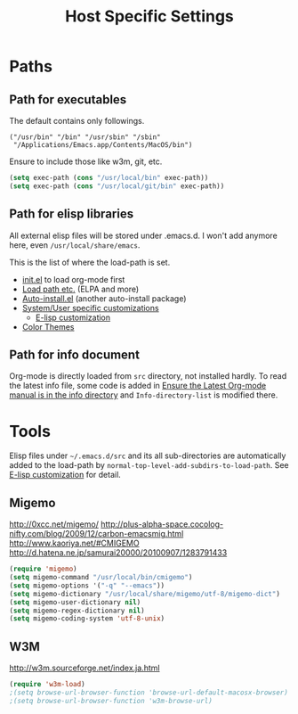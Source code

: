 #+TITLE: Host Specific Settings

* Paths
** Path for executables
The default contains only followings.
#+begin_example
("/usr/bin" "/bin" "/usr/sbin" "/sbin"
 "/Applications/Emacs.app/Contents/MacOS/bin")
#+end_example

Ensure to include those like w3m, git, etc.
#+begin_src emacs-lisp
(setq exec-path (cons "/usr/local/bin" exec-path))
(setq exec-path (cons "/usr/local/git/bin" exec-path))
#+end_src

** Path for elisp libraries
All external elisp files will be stored under .emacs.d.
I won't add anymore here, even =/usr/local/share/emacs=.

This is the list of where the load-path is set.
- [[file:init.el::(add-to-list%20'load-path%20(expand-file-name][init.el]] to load org-mode first
- [[file:starter-kit.org::*Load%20path%20etc.][Load path etc.]] (ELPA and more)
- [[file:starter-kit.org::*Auto-install.el][Auto-install.el]] (another auto-install package)
- [[file:starter-kit.org::*System/User%20specific%20customizations][System/User specific customizations]]
  - [[file:starter-kit.org::*E-lisp%20customization][E-lisp customization]]
- [[file:starter-kit-misc.org::*Color%20Themes][Color Themes]]

** Path for info document
Org-mode is directly loaded from =src= directory, not installed
hardly.
To read the latest info file, some code is added in [[file:starter-kit-org.org::*Ensure%20the%20Latest%20Org-mode%20manual%20is%20in%20the%20info%20directory][Ensure the Latest
Org-mode manual is in the info directory]] and =Info-directory-list= is
modified there.


* Tools
Elisp files under =~/.emacs.d/src= and its all sub-directories are
automatically added to the load-path by =normal-top-level-add-subdirs-to-load-path=.
See [[file:starter-kit.org::*E-lisp%20customization][E-lisp customization]] for detail.

** Migemo
http://0xcc.net/migemo/
http://plus-alpha-space.cocolog-nifty.com/blog/2009/12/carbon-emacsmig.html
http://www.kaoriya.net/#CMIGEMO
http://d.hatena.ne.jp/samurai20000/20100907/1283791433

#+begin_src emacs-lisp
(require 'migemo)
(setq migemo-command "/usr/local/bin/cmigemo")
(setq migemo-options '("-q" "--emacs"))
(setq migemo-dictionary "/usr/local/share/migemo/utf-8/migemo-dict")
(setq migemo-user-dictionary nil)
(setq migemo-regex-dictionary nil)
(setq migemo-coding-system 'utf-8-unix)
#+end_src

** W3M
http://w3m.sourceforge.net/index.ja.html

#+begin_src emacs-lisp
(require 'w3m-load)
;(setq browse-url-browser-function 'browse-url-default-macosx-browser)
;(setq browse-url-browser-function 'w3m-browse-url)
#+end_src
